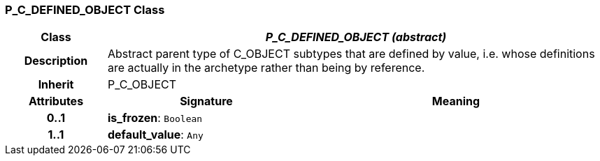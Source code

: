 === P_C_DEFINED_OBJECT Class

[cols="^1,2,3"]
|===
h|*Class*
2+^h|*_P_C_DEFINED_OBJECT (abstract)_*

h|*Description*
2+a|Abstract parent type of C_OBJECT subtypes that are defined by value, i.e. whose definitions are actually in the archetype rather than being by reference. 

h|*Inherit*
2+|P_C_OBJECT

h|*Attributes*
^h|*Signature*
^h|*Meaning*

h|*0..1*
|*is_frozen*: `Boolean`
a|

h|*1..1*
|*default_value*: `Any`
a|
|===
